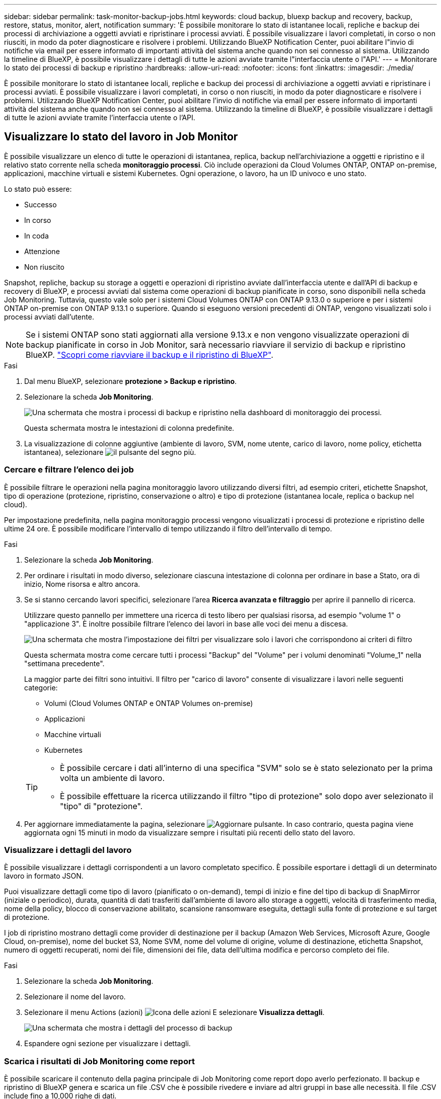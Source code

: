---
sidebar: sidebar 
permalink: task-monitor-backup-jobs.html 
keywords: cloud backup, bluexp backup and recovery, backup, restore, status, monitor, alert, notification 
summary: 'È possibile monitorare lo stato di istantanee locali, repliche e backup dei processi di archiviazione a oggetti avviati e ripristinare i processi avviati. È possibile visualizzare i lavori completati, in corso o non riusciti, in modo da poter diagnosticare e risolvere i problemi. Utilizzando BlueXP Notification Center, puoi abilitare l"invio di notifiche via email per essere informato di importanti attività del sistema anche quando non sei connesso al sistema. Utilizzando la timeline di BlueXP, è possibile visualizzare i dettagli di tutte le azioni avviate tramite l"interfaccia utente o l"API.' 
---
= Monitorare lo stato dei processi di backup e ripristino
:hardbreaks:
:allow-uri-read: 
:nofooter: 
:icons: font
:linkattrs: 
:imagesdir: ./media/


[role="lead"]
È possibile monitorare lo stato di istantanee locali, repliche e backup dei processi di archiviazione a oggetti avviati e ripristinare i processi avviati. È possibile visualizzare i lavori completati, in corso o non riusciti, in modo da poter diagnosticare e risolvere i problemi. Utilizzando BlueXP Notification Center, puoi abilitare l'invio di notifiche via email per essere informato di importanti attività del sistema anche quando non sei connesso al sistema. Utilizzando la timeline di BlueXP, è possibile visualizzare i dettagli di tutte le azioni avviate tramite l'interfaccia utente o l'API.



== Visualizzare lo stato del lavoro in Job Monitor

È possibile visualizzare un elenco di tutte le operazioni di istantanea, replica, backup nell'archiviazione a oggetti e ripristino e il relativo stato corrente nella scheda *monitoraggio processi*. Ciò include operazioni da Cloud Volumes ONTAP, ONTAP on-premise, applicazioni, macchine virtuali e sistemi Kubernetes. Ogni operazione, o lavoro, ha un ID univoco e uno stato.

Lo stato può essere:

* Successo
* In corso
* In coda
* Attenzione
* Non riuscito


Snapshot, repliche, backup su storage a oggetti e operazioni di ripristino avviate dall'interfaccia utente e dall'API di backup e recovery di BlueXP, e processi avviati dal sistema come operazioni di backup pianificate in corso, sono disponibili nella scheda Job Monitoring. Tuttavia, questo vale solo per i sistemi Cloud Volumes ONTAP con ONTAP 9.13.0 o superiore e per i sistemi ONTAP on-premise con ONTAP 9.13.1 o superiore. Quando si eseguono versioni precedenti di ONTAP, vengono visualizzati solo i processi avviati dall'utente.


NOTE: Se i sistemi ONTAP sono stati aggiornati alla versione 9.13.x e non vengono visualizzate operazioni di backup pianificate in corso in Job Monitor, sarà necessario riavviare il servizio di backup e ripristino BlueXP. link:reference-restart-backup.html["Scopri come riavviare il backup e il ripristino di BlueXP"].

.Fasi
. Dal menu BlueXP, selezionare *protezione > Backup e ripristino*.
. Selezionare la scheda *Job Monitoring*.
+
image:screenshot_backup_job_monitor.png["Una schermata che mostra i processi di backup e ripristino nella dashboard di monitoraggio dei processi."]

+
Questa schermata mostra le intestazioni di colonna predefinite.

. La visualizzazione di colonne aggiuntive (ambiente di lavoro, SVM, nome utente, carico di lavoro, nome policy, etichetta istantanea), selezionare image:button_plus_sign_round.png["il pulsante del segno più"].




=== Cercare e filtrare l'elenco dei job

È possibile filtrare le operazioni nella pagina monitoraggio lavoro utilizzando diversi filtri, ad esempio criteri, etichette Snapshot, tipo di operazione (protezione, ripristino, conservazione o altro) e tipo di protezione (istantanea locale, replica o backup nel cloud).

Per impostazione predefinita, nella pagina monitoraggio processi vengono visualizzati i processi di protezione e ripristino delle ultime 24 ore. È possibile modificare l'intervallo di tempo utilizzando il filtro dell'intervallo di tempo.

.Fasi
. Selezionare la scheda *Job Monitoring*.
. Per ordinare i risultati in modo diverso, selezionare ciascuna intestazione di colonna per ordinare in base a Stato, ora di inizio, Nome risorsa e altro ancora.
. Se si stanno cercando lavori specifici, selezionare l'area *Ricerca avanzata e filtraggio* per aprire il pannello di ricerca.
+
Utilizzare questo pannello per immettere una ricerca di testo libero per qualsiasi risorsa, ad esempio "volume 1" o "applicazione 3". È inoltre possibile filtrare l'elenco dei lavori in base alle voci dei menu a discesa.

+
image:screenshot_backup_job_monitor_filters.png["Una schermata che mostra l'impostazione dei filtri per visualizzare solo i lavori che corrispondono ai criteri di filtro"]

+
Questa schermata mostra come cercare tutti i processi "Backup" del "Volume" per i volumi denominati "Volume_1" nella "settimana precedente".

+
La maggior parte dei filtri sono intuitivi. Il filtro per "carico di lavoro" consente di visualizzare i lavori nelle seguenti categorie:

+
** Volumi (Cloud Volumes ONTAP e ONTAP Volumes on-premise)
** Applicazioni
** Macchine virtuali
** Kubernetes


+
[TIP]
====
** È possibile cercare i dati all'interno di una specifica "SVM" solo se è stato selezionato per la prima volta un ambiente di lavoro.
** È possibile effettuare la ricerca utilizzando il filtro "tipo di protezione" solo dopo aver selezionato il "tipo" di "protezione".


====
. Per aggiornare immediatamente la pagina, selezionare image:button_refresh.png["Aggiornare"] pulsante. In caso contrario, questa pagina viene aggiornata ogni 15 minuti in modo da visualizzare sempre i risultati più recenti dello stato del lavoro.




=== Visualizzare i dettagli del lavoro

È possibile visualizzare i dettagli corrispondenti a un lavoro completato specifico. È possibile esportare i dettagli di un determinato lavoro in formato JSON.

Puoi visualizzare dettagli come tipo di lavoro (pianificato o on-demand), tempi di inizio e fine del tipo di backup di SnapMirror (iniziale o periodico), durata, quantità di dati trasferiti dall'ambiente di lavoro allo storage a oggetti, velocità di trasferimento media, nome della policy, blocco di conservazione abilitato, scansione ransomware eseguita, dettagli sulla fonte di protezione e sul target di protezione.

I job di ripristino mostrano dettagli come provider di destinazione per il backup (Amazon Web Services, Microsoft Azure, Google Cloud, on-premise), nome del bucket S3, Nome SVM, nome del volume di origine, volume di destinazione, etichetta Snapshot, numero di oggetti recuperati, nomi dei file, dimensioni dei file, data dell'ultima modifica e percorso completo dei file.

.Fasi
. Selezionare la scheda *Job Monitoring*.
. Selezionare il nome del lavoro.
. Selezionare il menu Actions (azioni) image:icon-action.png["Icona delle azioni"] E selezionare *Visualizza dettagli*.
+
image:screenshot_backup_job_monitor_details2.png["Una schermata che mostra i dettagli del processo di backup"]

. Espandere ogni sezione per visualizzare i dettagli.




=== Scarica i risultati di Job Monitoring come report

È possibile scaricare il contenuto della pagina principale di Job Monitoring come report dopo averlo perfezionato. Il backup e ripristino di BlueXP genera e scarica un file .CSV che è possibile rivedere e inviare ad altri gruppi in base alle necessità. Il file .CSV include fino a 10,000 righe di dati.

Dalle informazioni relative ai dettagli di monitoraggio dei processi, è possibile scaricare un file JSON contenente i dettagli di un singolo processo.

.Fasi
. Selezionare la scheda *Job Monitoring*.
. Per scaricare un file CSV per tutti i lavori, selezionare image:button_download.png["Scarica"] e individuare il file nella directory di download.
. Per scaricare un file JSON per un singolo job, selezionare il menu Actions (azioni) image:icon-action.png["Icona delle azioni"] Per il lavoro, selezionare *Download JSON file* e individuare il file nella directory di download.




== Esaminare i processi di conservazione (ciclo di vita del backup)

Il monitoring dei flussi di conservazione (ciclo di vita del backup) ti aiuta a completare la revisione, rendere conto e proteggere il backup. Per tenere traccia del ciclo di vita del backup, è possibile identificare la scadenza di tutte le copie di backup.

Un processo di ciclo di vita di backup tiene traccia di tutte le copie Snapshot che vengono eliminate o nella coda da eliminare. A partire da ONTAP 9,13, è possibile esaminare tutti i tipi di lavoro denominati "conservazione" nella pagina monitoraggio processi.

Il tipo di lavoro "conservazione" acquisisce tutti i processi di eliminazione Snapshot avviati su un volume protetto dal backup e recovery di BlueXP.

.Fasi
. Selezionare la scheda *Job Monitoring*.
. Selezionare l'area *Advanced Search & Filtering* (Ricerca e filtraggio avanzati) per aprire il pannello Search (Cerca).
. Selezionare il tipo di lavoro di "conservazione".




== Esaminare gli avvisi di backup e ripristino in BlueXP Notification Center

BlueXP Notification Center tiene traccia dell'avanzamento dei processi di backup e ripristino avviati, in modo da verificare se l'operazione è stata eseguita correttamente.

Oltre a visualizzare gli avvisi nel Centro notifiche, è possibile configurare BlueXP in modo che invii alcuni tipi di notifiche via email come avvisi, in modo da essere informato di importanti attività del sistema anche quando non si è connessi al sistema. https://docs.netapp.com/us-en/bluexp-setup-admin/task-monitor-cm-operations.html["Scopri di più sul Centro notifiche e su come inviare e-mail di avviso per i processi di backup e ripristino"^].

Il Centro notifiche visualizza numerosi eventi di istantanea, replica, backup nel cloud e ripristino, ma solo determinati eventi attivano avvisi e-mail:

[cols="1,2,1,1"]
|===
| Tipo di operazione | Evento | Livello di avviso | E-mail inviata 


| Attivazione | Attivazione backup e ripristino non riuscita per l'ambiente di lavoro | Errore | Sì 


| Attivazione | La modifica di backup e ripristino non è riuscita per l'ambiente di lavoro | Errore | Sì 


| Snapshot locale | Errore del processo di creazione di snapshot ad-hoc di backup e recovery di BlueXP | Errore | Sì 


| Replica | Errore del processo di replica ad-hoc di backup e recovery di BlueXP | Errore | Sì 


| Replica | Errore del processo di pausa del backup e recovery di BlueXP | Errore | No 


| Replica | Guasto al lavoro di freno di replica del backup e recovery di BlueXP | Errore | No 


| Replica | Errore del processo di risincronizzazione della replica di backup e recovery di BlueXP | Errore | No 


| Replica | La replica di backup e recovery di BlueXP arresta il guasto al processo | Errore | No 


| Replica | Errore durante la risincronizzazione inversa del processo di backup e recovery di BlueXP | Errore | Sì 


| Replica | La replica di backup e recovery di BlueXP elimina l'errore del processo | Errore | Sì 
|===

NOTE: A partire da ONTAP 9.13.0, tutti gli avvisi vengono visualizzati per i sistemi Cloud Volumes ONTAP e ONTAP on-premise. Per i sistemi con Cloud Volumes ONTAP 9.13.0 e on-premise ONTAP, viene visualizzato solo l'avviso relativo al completamento del processo di ripristino, ma con avvisi.

Per impostazione predefinita, gli account Admins di BlueXP ricevono e-mail per tutti gli avvisi "critici" e "raccomandati". Per impostazione predefinita, tutti gli altri utenti e destinatari non ricevono alcuna notifica e-mail. Le e-mail possono essere inviate a qualsiasi utente BlueXP che fa parte del tuo NetApp Cloud account o a qualsiasi altro destinatario che abbia bisogno di conoscere l'attività di backup e ripristino.

Per ricevere gli avvisi e-mail di backup e ripristino di BlueXP, è necessario selezionare i tipi di severità della notifica "critico", "Avviso" e "errore" nella pagina Impostazioni avvisi e notifiche.

https://docs.netapp.com/us-en/bluexp-setup-admin/task-monitor-cm-operations.html["Scopri come inviare e-mail di avviso per i processi di backup e ripristino"^].

.Fasi
. Dalla barra dei menu di BlueXP, selezionare (image:icon_bell.png["campanello di notifica"]).
. Esaminare le notifiche.




== Esaminare l'attività operativa nella timeline di BlueXP

È possibile visualizzare i dettagli delle operazioni di backup e ripristino per ulteriori analisi nella cronologia di BlueXP. La Timeline di BlueXP fornisce informazioni dettagliate su ciascun evento, avviato dall'utente o dal sistema, e mostra le azioni avviate nell'interfaccia utente o tramite l'API.

https://docs.netapp.com/us-en/cloud-manager-setup-admin/task-monitor-cm-operations.html["Scopri le differenze tra la cronologia e il centro di notifica"^].
